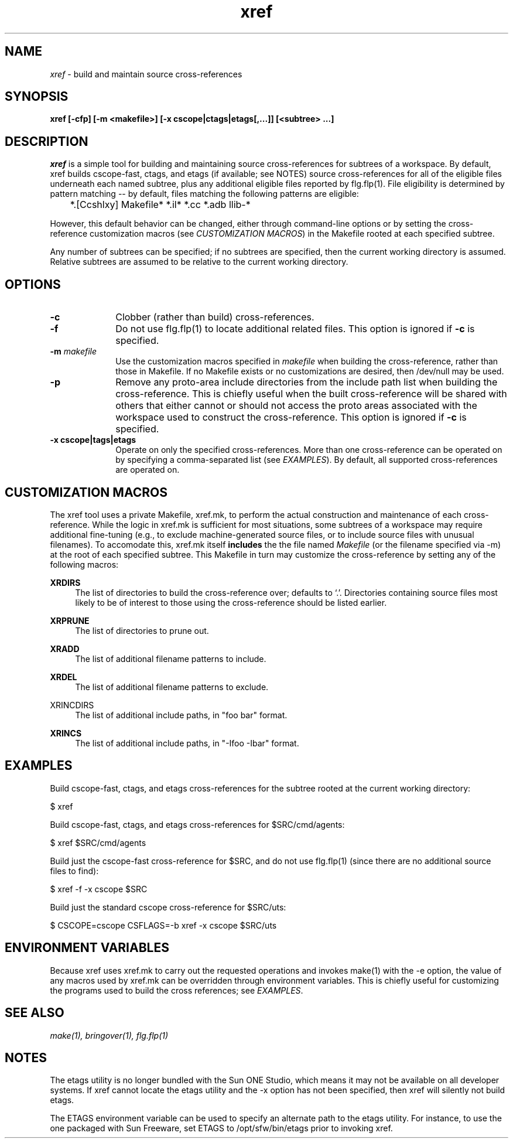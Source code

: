 .\" ident	"%Z%%M%	%I%	%E% SMI"
.\" " CDDL HEADER START
.\" "
.\" " The contents of this file are subject to the terms of the
.\" " Common Development and Distribution License, Version 1.0 only
.\" " (the "License").  You may not use this file except in compliance
.\" " with the License.
.\" "
.\" " You can obtain a copy of the license at usr/src/OPENSOLARIS.LICENSE
.\" " or http://www.opensolaris.org/os/licensing.
.\" " See the License for the specific language governing permissions
.\" " and limitations under the License.
.\" "
.\" " When distributing Covered Code, include this CDDL HEADER in each
.\" " file and include the License file at usr/src/OPENSOLARIS.LICENSE.
.\" " If applicable, add the following below this CDDL HEADER, with the
.\" " fields enclosed by brackets "[]" replaced with your own identifying
.\" " information: Portions Copyright [yyyy] [name of copyright owner]
.\" "
.\" " CDDL HEADER END
.\" "
.\" "Copyright 2003 Sun Microsystems, Inc.  All rights reserved."
.\" "Use is subject to license terms."
.TH xref 1 "21 Jan 2003"
.SH NAME
.I xref
\- build and maintain source cross-references
.SH SYNOPSIS
\fBxref [-cfp] [-m <makefile>] [-x cscope|ctags|etags[,...]] [<subtree> ...]\fP
.LP
.SH DESCRIPTION
.IX "OS-Net build tools" "xref" "" "\fBxref\fP"
.LP
.I xref
is a simple tool for building and maintaining source cross-references for
subtrees of a workspace.  By default, xref builds cscope-fast, ctags, and
etags (if available; see NOTES) source cross-references for all of the
eligible files underneath each named subtree, plus any additional eligible
files reported by flg.flp(1).  File eligibility is determined by pattern
matching -- by default, files matching the following patterns are
eligible:

	*.[Ccshlxy] Makefile* *.il* *.cc *.adb llib-*

However, this default behavior can be changed, either through command-line
options or by setting the cross-reference customization macros (see
\fICUSTOMIZATION MACROS\fP) in the Makefile rooted at each specified
subtree.
.LP
Any number of subtrees can be specified; if no subtrees are specified,
then the current working directory is assumed.  Relative subtrees are
assumed to be relative to the current working directory.
.SH OPTIONS
.TP 10
.B -c
Clobber (rather than build) cross-references.
.TP 10
.B -f
Do not use flg.flp(1) to locate additional related files.  This option is
ignored if \fB-c\fP is specified.
.TP
.B -m \fImakefile\fP
Use the customization macros specified in \fImakefile\fP when building the
cross-reference, rather than those in Makefile.  If no Makefile exists
or no customizations are desired, then /dev/null may be used.
.TP 10
.B -p
Remove any proto-area include directories from the include path list when
building the cross-reference.  This is chiefly useful when the built
cross-reference will be shared with others that either cannot or should
not access the proto areas associated with the workspace used to construct
the cross-reference. This option is ignored if \fB-c\fP is specified.
.TP 10
.B -x cscope|tags|etags
Operate on only the specified cross-references.  More than one
cross-reference can be operated on by specifying a comma-separated list
(see \fIEXAMPLES\fP).  By default, all supported cross-references are
operated on.
.SH CUSTOMIZATION MACROS
The xref tool uses a private Makefile, xref.mk, to perform the actual
construction and maintenance of each cross-reference.  While the logic in
xref.mk is sufficient for most situations, some subtrees of a workspace
may require additional fine-tuning (e.g., to exclude machine-generated
source files, or to include source files with unusual filenames).  To
accomodate this, xref.mk itself \fBincludes\fP the the file named
\fIMakefile\fP (or the filename specified via -m) at the root of each
specified subtree.  This Makefile in turn may customize the
cross-reference by setting any of the following macros:
.LP
.B XRDIRS
.RS 4
The list of directories to build the cross-reference over; defaults to
`.'.  Directories containing source files most likely to be of interest to
those using the cross-reference should be listed earlier.
.RE
.LP
.B XRPRUNE
.RS 4
The list of directories to prune out.
.RE
.LP
.B XRADD
.RS 4
The list of additional filename patterns to include.
.RE
.LP
.B XRDEL
.RS 4
The list of additional filename patterns to exclude.
.RE
.LP
XRINCDIRS
.RS 4
The list of additional include paths, in "foo bar" format.
.RE
.LP
.B XRINCS
.RS 4
The list of additional include paths, in "-Ifoo -Ibar" format.
.RE
.SH EXAMPLES
Build cscope-fast, ctags, and etags cross-references for the subtree
rooted at the current working directory:
.LP
$ xref
.LP
Build cscope-fast, ctags, and etags cross-references for $SRC/cmd/agents:
.LP
$ xref $SRC/cmd/agents
.LP
Build just the cscope-fast cross-reference for $SRC, and do not use
flg.flp(1) (since there are no additional source files to find):
.LP
$ xref -f -x cscope $SRC
.LP
Build just the standard cscope cross-reference for $SRC/uts:
.LP
$ CSCOPE=cscope CSFLAGS=-b xref -x cscope $SRC/uts
.LP
.SH ENVIRONMENT VARIABLES
Because xref uses xref.mk to carry out the requested operations and
invokes make(1) with the -e option, the value of any macros used by
xref.mk can be overridden through environment variables.  This is 
chiefly useful for customizing the programs used to build the cross
references; see \fIEXAMPLES\fP.
.LP
.SH SEE ALSO
.LP
.IR make(1),
.IR bringover(1),
.IR flg.flp(1)
.SH NOTES
The etags utility is no longer bundled with the Sun ONE Studio, which
means it may not be available on all developer systems.  If xref cannot
locate the etags utility and the -x option has not been specified, then
xref will silently not build etags.
.LP
The ETAGS environment variable can be used to specify an alternate
path to the etags utility.  For instance, to use the one packaged with
Sun Freeware, set ETAGS to /opt/sfw/bin/etags prior to invoking xref.
